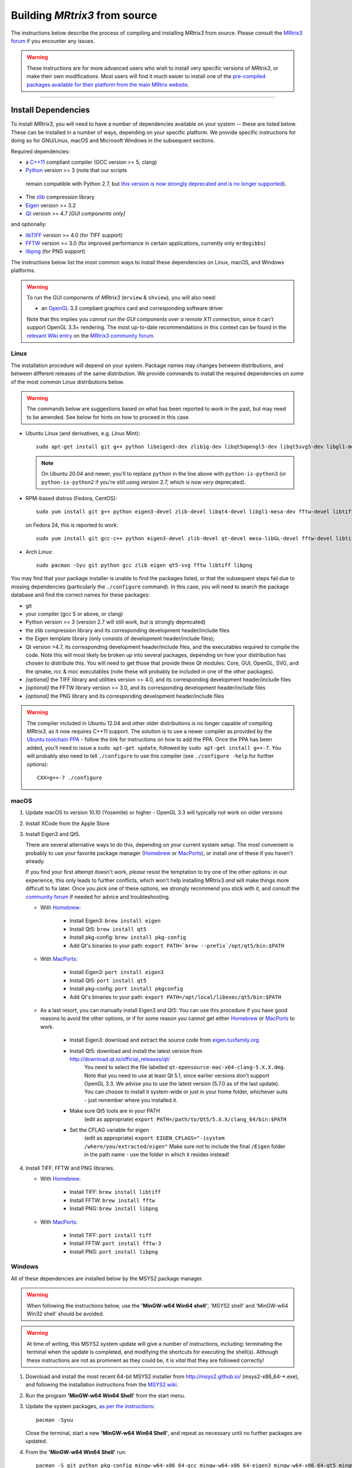 .. _build_from_source:

Building *MRtrix3* from source
==============================

The instructions below describe the process of compiling and installing
*MRtrix3* from source. Please consult the `MRtrix3 forum
<http://community.mrtrix.org/>`__ if you encounter any issues.

.. WARNING::

  These instructions are for more advanced users who wish to install very
  specific versions of *MRtrix3*, or make their own modifications. Most
  users will find it much easier to install one of the `pre-compiled packages
  available for their platform from the main MRtrix website <https://www.mrtrix.org/download/>`__.


----


Install Dependencies
--------------------

To install *MRtrix3*, you will need to have a number of dependencies
available on your system -- these are listed below. These can be installed in a
number of ways, depending on your specific platform. We provide specific
instructions for doing so for GNU/Linux, macOS and Microsoft Windows in the
subsequent sections.

Required dependencies:

-  a `C++11 <https://en.wikipedia.org/wiki/C%2B%2B11>`__ compliant
   compiler (GCC version >= 5, clang)
-  `Python <https://www.python.org/>`__ version >= 3 (note that our scripts
  remain compatible with Python 2.7, but `this version is now strongly
  deprecated and is no longer supported
  <https://www.python.org/doc/sunset-python-2/>`__).
-  The `zlib <http://www.zlib.net/>`__ compression library
-  `Eigen <http://eigen.tuxfamily.org>`__ version >= 3.2
-  `Qt <http://www.qt.io/>`__ version >= 4.7 *[GUI components only]*

and optionally:

- `libTIFF <http://www.libtiff.org/>`__ version >= 4.0 (for TIFF support)
- `FFTW <http://www.fftw.org/>`__ version >= 3.0 (for improved performance in
  certain applications, currently only ``mrdegibbs``)
- `libpng <http://www.libpng.org>`__ (for PNG support)

The instructions below list the most common ways to install these dependencies 
on Linux, macOS, and Windows platforms.

.. WARNING::

    To run the GUI components of *MRtrix3* (``mrview`` &
    ``shview``), you will also need:

    -  an `OpenGL <https://en.wikipedia.org/wiki/OpenGL>`__ 3.3 compliant graphics card and corresponding software driver

    Note that this implies you *cannot run the GUI components over a remote
    X11 connection*, since it can't support OpenGL 3.3+ rendering. The
    most up-to-date recommendations in this context can be found in the
    `relevant Wiki entry <http://community.mrtrix.org/t/remote-display-issues/2547>`__
    on the `MRtrix3 community forum <http://community.mrtrix.org>`__.

Linux
^^^^^

The installation procedure will depend on your system. Package names may
changes between distributions, and between different releases of the
same distribution. We provide commands to install the required dependencies on
some of the most common Linux distributions below.

.. WARNING::

    The commands below are suggestions based on what has been reported to work
    in the past, but may need to be amended. See below for hints on how to
    proceed in this case.


-  Ubuntu Linux (and derivatives, e.g. Linux Mint)::

       sudo apt-get install git g++ python libeigen3-dev zlib1g-dev libqt5opengl5-dev libqt5svg5-dev libgl1-mesa-dev libfftw3-dev libtiff5-dev libpng-dev

   .. NOTE::

         On Ubuntu 20.04 and newer, you'll to replace ``python`` in the line
         above with ``python-is-python3`` (or ``python-is-python2`` if you're
         still using version 2.7, which is now *very* deprecated).

-  RPM-based distros (Fedora, CentOS)::

       sudo yum install git g++ python eigen3-devel zlib-devel libqt4-devel libgl1-mesa-dev fftw-devel libtiff-devel libpng-devel

   on Fedora 24, this is reported to work::

       sudo yum install git gcc-c++ python eigen3-devel zlib-devel qt-devel mesa-libGL-devel fftw-devel libtiff-devel libpng-devel

-  Arch Linux::

       sudo pacman -Syu git python gcc zlib eigen qt5-svg fftw libtiff libpng

You may find that your package installer is unable to find the packages
listed, or that the subsequent steps fail due to missing dependencies
(particularly the ``./configure`` command). In this case, you will need
to search the package database and find the correct names for these
packages:

-  git

-  your compiler (gcc 5 or above, or clang)

-  Python version >= 3 (version 2.7 will still work, but is strongly
   deprecated)

-  the zlib compression library and its corresponding development
   header/include files

-  the Eigen template library (only consists of development header/include files);

-  Qt version >4.7, its corresponding development header/include files,
   and the executables required to compile the code. Note this will most
   likely be broken up into several packages, depending on how your
   distribution has chosen to distribute this. You will need to get
   those that provide these Qt modules: Core, GUI, OpenGL, SVG, and the
   qmake, rcc & moc executables (note these will probably be included in
   one of the other packages).

-  *[optional]* the TIFF library and utilities version >= 4.0, and its
   corresponding development header/include files

-  *[optional]* the FFTW library version >= 3.0, and its corresponding development
   header/include files

-  *[optional]* the PNG library and its corresponding development
   header/include files

.. WARNING::
   The compiler included in Ubuntu 12.04 and other older distributions is no
   longer capable of compiling *MRtrix3*, as it now requires C++11 support.
   The solution is to use a newer compiler as provided by the `Ubuntu
   toolchain PPA
   <https://launchpad.net/~ubuntu-toolchain-r/+archive/ubuntu/test>`__ -
   follow the link for instructions on how to add the PPA. Once the PPA has
   been added, you'll need to issue a ``sudo apt-get update``, followed by
   ``sudo apt-get install g++-7``. You will probably also need to tell
   ``./configure`` to use this compiler (see ``./configure -help`` for further
   options)::

        CXX=g++-7 ./configure


.. SEEALSO::
   If for whatever reasons you need to install *MRtrix3* on a system with
   older dependencies, and you are unable to update the software (e.g. you
   want to run *MRtrix3* on a centrally-managed HPC cluster), you can as a
   last resort use the `procedures described on this post
   <https://community.mrtrix.org/t/standalone-installation-on-linux/3549>`__. 



macOS
^^^^^

1. Update macOS to version 10.10 (Yosemite) or higher - OpenGL 3.3 will
   typically not work on older versions

2. Install XCode from the Apple Store

3. Install Eigen3 and Qt5. 

   There are several alternative ways to do this, depending on your current
   system setup.  The most convenient is probably to use your favorite package
   manager (`Homebrew <http://brew.sh/>`__ or `MacPorts
   <http://macports.org/>`__), or install one of these if you haven't already. 
   
   If you find your first attempt doesn't work, *please* resist the temptation to
   try one of the other options: in our experience, this only leads to further
   conflicts, which won't help installing MRtrix3 *and* will make things more
   difficult to fix later. Once you pick one of these options, we strongly
   recommend you stick with it, and consult the `community forum
   <http://community.mrtrix.org>`__ if needed for advice and troubleshooting. 

   - With `Homebrew <http://brew.sh/>`__:

       - Install Eigen3: ``brew install eigen``
       - Install Qt5: ``brew install qt5``
       - Install pkg-config: ``brew install pkg-config``
       - Add Qt's binaries to your path: ``export PATH=`brew --prefix`/opt/qt5/bin:$PATH``
      
   - With `MacPorts <http://macports.org/>`__:

       - Install Eigen3: ``port install eigen3``
       - Install Qt5: ``port install qt5``
       - Install pkg-config: ``port install pkgconfig``
       - Add Qt's binaries to your path: ``export PATH=/opt/local/libexec/qt5/bin:$PATH`` 
   
   - As a last resort, you can manually install Eigen3 and Qt5:
     You can use this procedure if you have good reasons to avoid the other options, or if for some reason 
     you cannot get either `Homebrew <http://brew.sh/>`__ or `MacPorts <http://macports.org/>`__ to work.

       - Install Eigen3: download and extract the source code from `eigen.tuxfamily.org <http://eigen.tuxfamily.org/>`__ 
       - Install Qt5: download and install the latest version from `<http://download.qt.io/official_releases/qt/>`__ 
           You need to select the file labelled ``qt-opensource-mac-x64-clang-5.X.X.dmg``.
           Note that you need to use at least Qt 5.1, since earlier versions
           don't support OpenGL 3.3. We advise you to use the latest version
           (5.7.0 as of the last update). You can choose to install it
           system-wide or just in your home folder, whichever suits - just
           remember where you installed it. 
       - Make sure Qt5 tools are in your PATH
           (edit as appropriate) ``export PATH=/path/to/Qt5/5.X.X/clang_64/bin:$PATH``
       - Set the CFLAG variable for eigen
           (edit as appropriate) ``export EIGEN_CFLAGS="-isystem /where/you/extracted/eigen"``
           Make sure *not* to include the final ``/Eigen`` folder in the path
           name - use the folder in which it resides instead!

4. Install TIFF, FFTW and PNG libraries.

   - With `Homebrew <http://brew.sh/>`__:

       - Install TIFF: ``brew install libtiff``
       - Install FFTW: ``brew install fftw``
       - Install PNG:  ``brew install libpng``
      
   - With `MacPorts <http://macports.org/>`__:

       - Install TIFF: ``port install tiff``
       - Install FFTW: ``port install fftw-3``
       - Install PNG:  ``port install libpng``



Windows
^^^^^^^

All of these dependencies are installed below by the MSYS2 package manager.

.. WARNING:: 

    When following the instructions below, use the **'MinGW-w64 Win64 shell'**;
    'MSYS2 shell' and 'MinGW-w64 Win32 shell' should be avoided.

.. WARNING::
    At time of writing, this MSYS2 system update will give a number of
    instructions, including: terminating the terminal when the update is
    completed, and modifying the shortcuts for executing the shell(s). Although
    these instructions are not as prominent as they could be, it is *vital*
    that they are followed correctly!


1. Download and install the most recent 64-bit MSYS2 installer from
   http://msys2.github.io/ (msys2-x86\_64-\*.exe), and following the
   installation instructions from the `MSYS2 wiki <https://github.com/msys2/msys2/wiki/MSYS2-installation>`__. 

2. Run the program **'MinGW-w64 Win64 Shell'** from the start menu.

3. Update the system packages, `as per the instructions
   <https://github.com/msys2/msys2/wiki/MSYS2-installation#iii-updating-packages>`__::

       pacman -Syuu

   Close the terminal, start a new **'MinGW-w64 Win64 Shell'**, and repeat as
   necessary until no further packages are updated. 

4. From the **'MinGW-w64 Win64 Shell'** run::

        pacman -S git python pkg-config mingw-w64-x86_64-gcc mingw-w64-x86_64-eigen3 mingw-w64-x86_64-qt5 mingw-w64-x86_64-fftw mingw-w64-x86_64-libtiff mingw-w64-x86_64-libpng
    
   Sometimes ``pacman`` may fail to find a particular package from any of
   the available mirrors. If this occurs, you can download the relevant
   package from `SourceForge <https://sourceforge.net/projects/msys2/files/REPOS/MINGW/x86_64/>`__:
   place both the package file and corresponding .sig file into the
   ``/var/cache/pacman/pkg`` directory, and repeat the ``pacman`` call above.

   Sometimes ``pacman`` may refuse to install a particular package, claiming e.g.::

       error: failed to commit transaction (conflicting files)
       mingw-w64-x86_64-eigen3: /mingw64 exists in filesystem
       Errors occurred, no packages were upgraded.

   Firstly, if the offending existing target is something trivial that can
   be deleted, this is all that should be required. Otherwise, it is possible
   that MSYS2 may mistake a *file* existing on the filesystem as a
   pre-existing *directory*; a good example is that quoted above, where
   ``pacman`` claims that directory ``/mingw64`` exists, but it is in fact the
   two files ``/mingw64.exe`` and ``/mingw64.ini`` that cause the issue.
   Temporarily renaming these two files, then changing their names back after
   ``pacman`` has completed the installation, should solve the problem.


----


Git setup
---------

If you intend to contribute to the development of *MRtrix3*, set up your git
environment as per the `Git instructions page
<https://help.github.com/articles/set-up-git/#setting-up-git>`__


----


.. _build_mrtrix3:

Build *MRtrix3*
---------------

1. Clone the *MRtrix3* repository::

       git clone https://github.com/MRtrix3/mrtrix3.git

   or if you have set up your SSH keys (for contributors)::

       git clone git@github.com:MRtrix3/mrtrix3.git

2. Configure the *MRtrix3* install::

       cd mrtrix3
       ./configure

   If this does not work, examine the 'configure.log' file that is
   generated by this step, it may give clues as to what went wrong.

3. Build the binaries::

       ./build


----


Set up *MRtrix3*
----------------

1. Update the shell startup file, so that the locations of *MRtrix3* commands
   and scripts will be added to your ``PATH`` envionment variable.

   If you are not familiar or comfortable with modification of shell files,
   *MRtrix3* now provides a convenience script that will perform this setup
   for you (assuming that you are using ``bash`` or equivalent interpreter).
   From the top level *MRtrix3* directory, run the following::

       ./set_path

2. Close the terminal and start another one to ensure the startup file
   is read (or just type 'bash')

3. Type ``mrview`` to check that everything works

4. You may also want to have a look through the :ref:`config_file_options`
   and set anything you think might be required on your system.

  .. NOTE::
    The above assumes that your shell will read the ``~/.bashrc`` file at
    startup time. This is not always guaranteed, depending on how your system
    is configured. If you find that the above doesn't work (e.g. typing
    ``mrview`` returns a 'command not found' error), try changing step 1 to
    instruct the ``set_path`` script to update ``PATH`` within a different
    file, for example ``~/.bash_profile`` or ``~/.profile``, e.g. as follows::

      ./set_path ~/.bash_profile


----


Keeping *MRtrix3* up to date
----------------------------

1. You can update your installation at any time by opening a terminal in
   the *MRtrix3* folder, and typing::

       git pull
       ./build

2. If this doesn't work immediately, it may be that you need to re-run
   the configure script::

       ./configure

   and re-run step 1 again.



